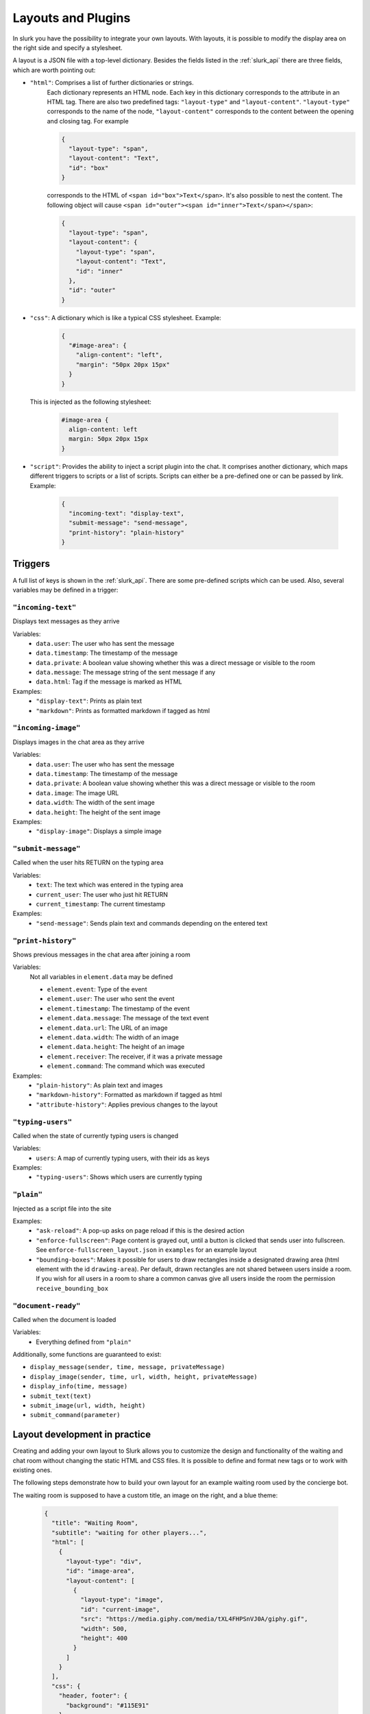 .. _slurk_layouts:

=========================================
Layouts and Plugins
=========================================

In slurk you have the possibility to integrate your own layouts.
With layouts, it is possible to modify the display area on the right side and specify a stylesheet.

A layout is a JSON file with a top-level dictionary. Besides the fields listed in the :ref:`slurk_api`
there are three fields, which are worth pointing out:

- ``"html"``: Comprises a list of further dictionaries or strings.
    Each dictionary represents an HTML node.  Each key in this dictionary corresponds to the attribute in an HTML tag. There are also two predefined tags: ``"layout-type"`` and ``"layout-content"``. ``"layout-type"`` corresponds to the name of the node, ``"layout-content"`` corresponds to the content between the opening and closing tag. For example

    .. code-block:: json

      {
        "layout-type": "span",
        "layout-content": "Text",
        "id": "box"
      }

    corresponds to the HTML of ``<span id="box">Text</span>``.
    It's also possible to nest the content. The following object will cause
    ``<span id="outer"><span id="inner">Text</span></span>``:

    .. code-block:: json

      {
        "layout-type": "span",
        "layout-content": {
          "layout-type": "span",
          "layout-content": "Text",
          "id": "inner"
        },
        "id": "outer"
      }

- ``"css"``: A dictionary which is like a typical CSS stylesheet. Example:
    .. code-block:: json

       {
         "#image-area": {
           "align-content": "left",
           "margin": "50px 20px 15px"
         }
       }

  This is injected as the following stylesheet:

    .. code-block:: css

      #image-area {
        align-content: left
        margin: 50px 20px 15px
      }

- ``"script"``: Provides the ability to inject a script plugin into the chat. It comprises another dictionary, which
  maps different triggers to scripts or a list of scripts. Scripts can either be a pre-defined one or can be passed by
  link. Example:

    .. code-block:: json

      {
        "incoming-text": "display-text",
        "submit-message": "send-message",
        "print-history": "plain-history"
      }

Triggers
~~~~~~~~

A full list of keys is shown in the :ref:`slurk_api`. There are some pre-defined scripts
which can be used. Also, several variables may be defined in a trigger:

``"incoming-text"``
-------------------
Displays text messages as they arrive

Variables:
  - ``data.user``: The user who has sent the message
  - ``data.timestamp``: The timestamp of the message
  - ``data.private``: A boolean value showing whether this was a direct message or visible to the room
  - ``data.message``: The message string of the sent message if any
  - ``data.html``: Tag if the message is marked as HTML
Examples:
  - ``"display-text"``: Prints as plain text
  - ``"markdown"``: Prints as formatted markdown if tagged as html

``"incoming-image"``
--------------------
Displays images in the chat area as they arrive

Variables:
  - ``data.user``: The user who has sent the message
  - ``data.timestamp``: The timestamp of the message
  - ``data.private``: A boolean value showing whether this was a direct message or visible to the room
  - ``data.image``: The image URL
  - ``data.width``: The width of the sent image
  - ``data.height``: The height of the sent image
Examples:
  - ``"display-image"``: Displays a simple image

``"submit-message"``
--------------------
Called when the user hits RETURN on the typing area

Variables:
  - ``text``: The text which was entered in the typing area
  - ``current_user``: The user who just hit RETURN
  - ``current_timestamp``: The current timestamp
Examples:
  - ``"send-message"``: Sends plain text and commands depending on the entered text

``"print-history"``
-------------------
Shows previous messages in the chat area after joining a room

Variables:
  Not all variables in ``element.data`` may be defined

  - ``element.event``: Type of the event
  - ``element.user``: The user who sent the event
  - ``element.timestamp``: The timestamp of the event
  - ``element.data.message``: The message of the text event
  - ``element.data.url``: The URL of an image
  - ``element.data.width``: The width of an image
  - ``element.data.height``: The height of an image
  - ``element.receiver``: The receiver, if it was a private message
  - ``element.command``: The command which was executed
Examples:
  - ``"plain-history"``: As plain text and images
  - ``"markdown-history"``: Formatted as markdown if tagged as html
  - ``"attribute-history"``: Applies previous changes to the layout

``"typing-users"``
------------------
Called when the state of currently typing users is changed

Variables:
  - ``users``: A map of currently typing users, with their ids as keys
Examples:
  - ``"typing-users"``: Shows which users are currently typing

``"plain"``
-----------
Injected as a script file into the site

Examples:
  - ``"ask-reload"``: A pop-up asks on page reload if this is the desired action
  - ``"enforce-fullscreen"``: Page content is grayed out, until a button is clicked that sends user into fullscreen. See ``enforce-fullscreen_layout.json`` in ``examples`` for an example layout
  - ``"bounding-boxes"``: Makes it possible for users to draw rectangles inside a designated drawing area (html element with the id ``drawing-area``). Per default, drawn rectangles are not shared between users inside a room. If you wish for all users in a room to share a common canvas give all users inside the room the permission ``receive_bounding_box``

``"document-ready"``
--------------------
Called when the document is loaded

Variables:
  - Everything defined from ``"plain"``

Additionally, some functions are guaranteed to exist:

- ``display_message(sender, time, message, privateMessage)``
- ``display_image(sender, time, url, width, height, privateMessage)``
- ``display_info(time, message)``
- ``submit_text(text)``
- ``submit_image(url, width, height)``
- ``submit_command(parameter)``


Layout development in practice
~~~~~~~~~~~~~~~~~~~~~~~~~~~~~~

Creating and adding your own layout to Slurk allows you to customize the design and functionality of the waiting and
chat room without changing the static HTML and CSS files. It is possible to define and format new tags or to work with
existing ones.

The following steps demonstrate how to build your own layout for an example waiting room used by the concierge bot.

The waiting room is supposed to have a custom title, an image on the right, and a blue theme:

    .. code-block:: json

        {
          "title": "Waiting Room",
          "subtitle": "waiting for other players...",
          "html": [
            {
              "layout-type": "div",
              "id": "image-area",
              "layout-content": [
                {
                  "layout-type": "image",
                  "id": "current-image",
                  "src": "https://media.giphy.com/media/tXL4FHPSnVJ0A/giphy.gif",
                  "width": 500,
                  "height": 400
                }
              ]
            }
          ],
          "css": {
            "header, footer": {
              "background": "#115E91"
            },
            "#image-area": {
              "align-content": "left",
              "margin": "50px 20px 15px"
            }
          },
          "scripts": {
            "incoming-text": "display-text",
            "incoming-image": "display-image",
            "submit-message": "send-message",
            "print-history": "plain-history"
          }
        }
